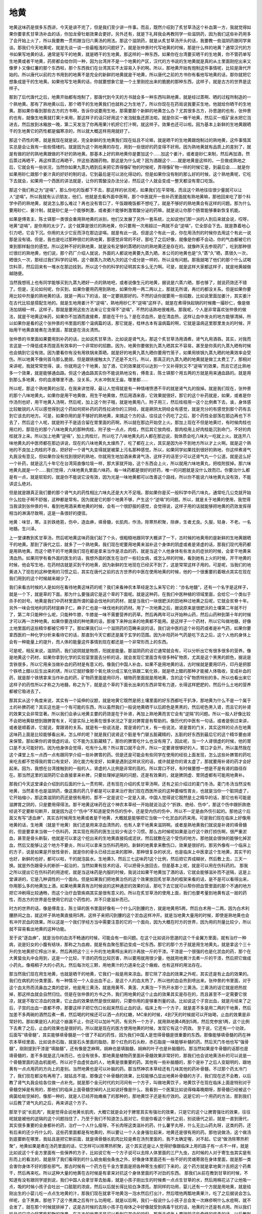 地黄
========

地黄这味药是很多东西讲，今天是讲不完了，但是我们至少讲一件事。而且，既然介绍到了炙甘草汤这个补血第一方，我就觉得如果你要拿炙甘草汤补血的话，你加龙骨牡蛎效果会更好。另外还有，就是下礼拜我会再教同学一些滋阴药，因为我们这些补药用多了会开始上火了，所以我要教一贯煎跟当归六黄汤的用法。那这个滋阴药，就是从炙甘草汤开头的话，我要教一些滋阴药跟同学来谈。那我们今天地黄呢，就是先谈一谈一些最粗浅的问题好了。就是张仲景时代写地黄的时候，那是什么样的地黄？通常汉代的方书如果写地黄的话，通常是写干的地黄，就是晒干的生地黄。那这样的一种东西，如果你在台湾要买晒干的生地黄，你不管药单写生地黄或者干地黄，药房都会给你同一种，因为台湾并不是一个地黄的产区，汉代的方书说的生地黄就是真的从土里面刚挖出来又像萝卜又像红薯的那个东西啦，那个东西我们在台湾其实不太容易入手的啊。所以，那地黄开始有炮制这件事情呢，比较是唐代开始的。所以唐代以前的方书用到的地黄不是完全的新鲜的地黄就是干地黄，所以唐代之前的方书你有看他写地黄的话，那你就把它想象成是干的生地黄。如果他写生地黄的话，你就要想象它是一个土里刚挖出来的脆脆的那种东西，这样子，就是古方的世界是这样子。
 
那到了后代唐代之后，地黄开始都有炮制了，那唐代到今天的方书就会多一种东西叫熟地黄，就是经过蒸啊、晒的过程所制造的一个熟地黄。那有了熟地黄以后，那个晒干的生地黄我们也就称之为生地了，所以你现在在药局说我要买生地，他就给你晒干的生地黄。那如果你看到那些古方的方书啊，告诉你说要用生地，那需要那个新鲜的地黄怎么办？尤其很多古方，孙思邈的也有，张仲景的也有，就像生地黄就打果汁来用，那这样子的话只好用这个发泡鱿鱼还原法啦。就是你买一桶干地黄，然后买一瓶矿泉水把它泡进去，然后放到冰箱放一晚，第二天发泡了你再用果汁机把它打汁啊，就这样子。效果也还可以啦。因为基本上新鲜的生地黄跟晒干的生地黄它的药性都是偏寒凉的，所以就大概这样用用就好了。
 
那这个药性的寒，就是我现在就是说，完全新鲜的生地黄我们现在姑且不论嘛，就是晒干的生地黄跟炮制过的熟地黄，这件事情其实总是会让我有一些些情绪的。就是因为这个熟地黄的存在，用到一些很好的药变得不好用。因为熟地黄就有品质上的差别了，就是有做的好的熟地黄跟做的不好的熟地黄。那基本上好的熟地黄你是要加这个……加这个姜汁，或者是砂仁来制，然后再加酒，然后蒸过再晒干，再这样蒸过再晒干，拌这些酒跟药物。那这是为什么呢？因为酒跟这个……就是地黄是这样的，一旦做成熟地之后，它就会有一些状况，当然你如果九蒸九晒到后来把它弄得像矿物的时候呢，弄得像矿物一样的时候它是，到最后会……就是你如果用砂仁跟那个姜汁真的好好的制的话，它到最后是可以消化得动的。但是如果你没有制的那么好的时候，这个熟地黄呢，它吃下去就会，如果用一个西医的讲法就是，让你的胃酸没办法分泌，然后这个人就会变成一整天都没有胃口吃饭。
 
那这个我们称之为“逆嗝”，那么你吃的饭都下不去，那这样的状况呢，如果我们在平常哦，而且这个熟地往往很少量就可以让人“逆嗝”。所以我就有认识朋友，他们，他就是去看外面中医啊，那个中医就开一些补药里面就有熟地黄嘛，那他回来吃了那个科学中药的熟地黄，就说怎么那么难过？再也没有胃口了，午饭跟晚饭都不想吃了。就是不够好的熟地黄会有这样的问题。那为什么要用砂仁、姜汁制，就是砂仁是一个能够刺激，或者姜汁能够刺激胃酸分泌的药嘛，就是说让你那个肠胃能够重新恢复机能。
 
如果是傅青主、陈士铎那一类很会重用熟地黄的派别，他们又发展了另外一套系统，比如说他们那一派的人到后来就会说，哎呀，地黄“逆嗝”，是你用的太少了。这个就算是很烂的熟地黄，你只要用一次用超过一两就不会“逆嗝”，它全部会下去。就是靠着地心引力吧，它会下沉。你用的太少它反而浮在那边逆嗝，就是有此一说。但是这个有此一说，你在用汤剂的时候你去用这个有此一说那是没有错。但是，我也是吃过那种很烂的熟地黄，那感觉非常的不好，那吃了之后好像，就像是你都不会动，你的气血都被它约束到那样黏住的感觉。所以这种不好的熟地黄，就是没有足够的蒸晒的功的熟地黄还是存在的。就像昨天去参观药厂，吃到那种很烂很烂的熟地黄，他们说，那个药厂介绍人就说，外面的人都说地黄要九蒸九晒，本公司的地黄也是“久”蒸“久”晒，蒸很久一次，晒很久一次，那经过我们科学的证明，这个跟蒸九次晒九次的这个成分是一样的，所以没有问题。那我就喝了他们的那个什么试喝饮料茶，然后回来有一堆水在那边挂到。所以这个你的科学的证明其实多么无力啊。可是，就是这样大家都这样子，就是地黄越做越随便。
 
当然我想班上也有同学能够买到九蒸九晒好一点的熟地吧，或者说像生元的地黄，据说是六蒸六晒，那也够了，就说药效还不错了。但是，无论如何呢，你买到，如果你要用药用到熟地，如果你用一两二两以上，那就无所谓，再烂的都没关系。但是如果你要用比较中剂量的熟地黄的话，就是一两以下的话，就一定要挑那好的。不然的话你就要用一些招数，比如说里面加姜汁，其实姜汁在古代比较是搭配生地的。就是生地用姜汁不“逆嗝”，熟地用砂仁不“逆嗝”这样子。就是在煮得快起锅的时候撒一撮砂仁，像是做汤加胡椒一样，这样子。那就是要用这些方法来让它变得不“逆嗝”，不然的话熟地很难用。那我呢，个人是非常喜欢张仲景的做法，就是干地黄这味药，如果你不加酒而直接煮，那是在干什么？是在凉血热，是在清血热，这样让血中发炎的地方能够清掉。所以如果你是看的这个张仲景的书里面的那个温病篇的话，那它就是，桂林古本有温病篇的啊，它就是温病这里那里发炎的时候，开始用干地黄直接煮在汤里面，那就是在消炎清热。
 
张仲景的书里面如果要用到补药的话，比如说炙甘草汤，比如说是肾气丸，那这个炙甘草汤用酒煮，肾气丸用酒吞。其实，对我而言这是一个降低成本而提高有效率的一个非常妙的招数。因为，地黄你要做到九蒸九晒其实不容易，甚至是你真的九蒸九晒有时候也会搞到它没有效。因为要看你有没有用铁锅来蒸晒，就是好的地黄九蒸九晒你要用竹笼子，如果用铁锅九蒸九晒的地黄效率会受伤。所以地黄不像何首乌那么脆弱，但是跟铁接触太久了还是不太行。所以，那真正的九蒸九晒的地黄就是做工太费工了，那相对来讲呢，我就常常觉得，诶，你就用这个干地黄，加了酒，它的效果就可以达到一个又补得到又不“逆嗝”的效果，而且它还比熟地多一个效果，就是能够通血路。但这个通血路其实你不能说熟地没有，傅青主、陈士铎那个用五两的方就是用来通血路的。就是用到那么多地黄，你的血液哪里不通，没关系，大水冲倒龙王庙，哪里都……
 
所以呢，那这个熟地黄的出现，在我来讲觉得，最让人觉得就是有一种情绪愤懑不平的就是肾气丸的毁掉。就是我们现在，张仲景的那个八味地黄丸，如果你是用干地黄做，用生干地黄做，然后用酒来吞，它效果就很好。那它的这个补药就是，如果，或者是你作汤剂也好，用干地黄入汤啊，然后呢，加上这个附子哦，就是地黄用八，附子用三，然后桂枝用一这个比例煮下去，诶，身体感比较敏锐的人可以感觉得到这个药如何把补药的药性拉进你的三阴经，就是厥阴太阴经会有感觉，就是充分的有感觉到那个药有去到它该去的地方。可是，如果你用的是不够好的熟地黄，来搞这个方的话，往往这个药吃了之后，那个药性全部荡在那边再也下不去了，然后这个人呢，就是附子不是适合留在胃里面的药啊，所以就在那边开始空上火。那加上现在不但是地黄烂，有时候肉桂也用烂的，那现在的那个八味地黄丸的那种肉桂，附子放一点点，肉桂，然后其它放肉桂，那肉桂用上好肉桂能沉到命门，不好的肉桂就浮上来。所以加上地黄“逆嗝”，加上肉桂烂，所以吃了八味地黄丸的人都在那边说，我体质会吃八味丸一吃就上火。就连开八味地黄丸的中医师都在那边讲说，现在的八味地黄丸太燥热了，吃了都在上火，其实是因为补不到地方所以才上火啊。就是这个熟地的不良加上肉桂的不良，把好好一个肾气丸变得就是被蒙上污名那种感觉。所以，如果同学如果找到很好的熟地，你这样煮肾气丸我没有意见，但如果你没有找到很好的熟地，你就用生地加酒来煮肾气汤，这样子的话至少可以还肾气丸一个公道。就是这么好一个补药，就是这几十年它在台湾简直像垃圾一样，那大家就开始，这个东西会上火，所以就用六味地黄丸，把桂附拔掉。那六味地黄丸就是一个……我们觉得，六味地黄丸里面六味药，每一味药都是很好的好药，唯一的问题就是没什么效而已。你要治什么都是有一点，就是软软的，就是你不能说它没有效，因为光是一味地黄都可以改善这个路线，所以你不能说六味地黄丸没有效，不能讲这么绝对。
 
但是就是跟真正我们要的那个肾气丸的药性相比六味丸还是大大不足哦。那如果你是买一般科学中药六味丸，通常吃几公克就开始什么拉肚子啊不舒服，这种都是常有。因为就是它的那个地黄不够，产生这个“逆嗝”的问题。所以，就是关于地黄的使用，我觉得当我读到张仲景的书，看到他用酒来煮地黄的时候，会有一个很舒服的感觉，会觉得说，这样子用的话就能够把地黄的药效发挥得相当的淋漓尽致啊，这是一条很好的捷径。
 
地黄：味甘，寒。主折跌绝筋，伤中，逐血痹，填骨髓，长肌肉，作汤，除寒热积聚，除痹，生者尤良。久服，轻身、不老。一名地髓。生川泽。
 
上一堂课教到炙甘草汤，然后呢地黄这味药我们起了个头，很粗糙地跟同学大概讲了一下，古时候的地黄用的是新鲜的生地黄跟晒干的地黄。那到了唐代之后，就多了一个熟地黄。我们现在呢要用地黄来滋补这个身体的阴虚或者是肾虚的话，那我们现代用药都是用熟地黄。而这个晒干的干地黄我们现在都是拿来当作是凉血的药，就是当这个人他身体有些发炎的症状的时候，会拿干地黄来清血热。如果同学有看外面的医生的话，我想外面的医生在治疗一些妇女病，或怎么样的时候，看到她有上火的时候，开干地黄的时候，他会写生地，在药材店就是买到干的地黄，因为新鲜的生地现在已经买不到了，这是常常这样子用的。可是呢，当我们的地黄进入了现在的这种使用的习惯之后，其实在唐代之前的古方世界的中医在使用地黄的时候，他的一个很重要的着眼点其实在现在我们用到的这个时候越来越少了。
 
我们来看古时候的人是如何在看待地黄这味药的呢？我们来看神农本草经是怎么来写它的：“亦名地髓”，还有一个名字是这样子，就是一个下，就是草的下面。那为什么要强调它是这个草的下面呢。就是这种药，在我们中医种植的领域里面，会给它一个类似于杀手的封号。地黄是我们中药材里面所谓的最会伐地利的药材，就是当我们一块很肥沃的田地种过地黄之后呢，它就会贫脊十年。另外一味会伐地利的药材是麻子仁，麻子仁也是一味伐地利的药材。用了一次地黄之后，据说原来是很肥沃的土壤第二年就不行了，第二年只能种什么呢，只能种牛膝，牛膝是一味不需要营养的药草。然后再两年可以开始种山药，然后山药种到第十年的时候才可以再一次种地黄。如果你要连续的种地黄的话，那接下来种出来的地黄都不能用。是这样子一个药材，所以它叫做地髓，好像土地里面的这些精华都被它榨干了。那如果我们以一个滋阴药的范畴来说的话，我们说中医的这个补阳药或者是补气药，如果你要拿西医的一种化学分析来看待它的话，那直到今天它都还是属于玄学的范围。因为补阳药补气药是吃下去之后，这个人他的身体上会有一种能量上的提升，而人体的能量这件事情到现在都还是一个非常形而上的东西。
 
可是呢，相反来说，滋阴药，我们说阴就是物质，阳就是能量。那滋阴药的话它通常就会有，可以分析出它有很多很多的营养。像是地黄这个药材，如果你拿到化学的实验室里面去分析的话，就会发现它里面含有很多种矿物质，尤其是这个黑黑的颜色，据说是含铁很多，所以它用来当做补血的药材是有意义的。像我们中国人补血，如果不是用地黄的话，古时候就是要用印丹，印丹是把那个铁喷上醋以后生出来的锈，所以它就好像那个氧化铁分成三氧化铁跟二氧化铁，就是喷上醋的那种才能被人体吸收，变成补血的药，就是那个铁锈拿来当作补血的药，矿物药里面是用印丹，植物药里面就是用地黄，含的这个矿物质特别的多。所以也看出来它这样子的药性所以才称之为地髓，称之为下，就是这个草的下面长出来的东西非常有力道，长得这样肥肥的，然后什么土地的营养都被它吸进去了。
 
那其实从这个角度来说，其实有一个延伸的议题，就是地黄它既然是把土壤里面的好东西都吃干扒净，那地黄为什么不是一个属于土的补脾药呢？其实这也是一个有可能的东西，所以虽然我们一般说地黄晒干以后颜色是黑黑的，然后呢色黑入肾，而且它的补肾的效果又会非常显著。所以我们会承认地黄主要的药效是在于补肾，再加上熟地黄而言它会有“逆隔”的问题。所以一般人好像比较不会把地黄联想到跟脾胃有关，可是实际上地黄在很多状况之下是对脾胃是有帮助的。像历代的中医有一句话，或者是倒过来讲，或者是顺着讲，它就说，胃跟肾的关系。就是有一些说法是，胃是肾的门关，有一些说法，肾是胃的门关，其实这样的论点在地黄这味药上面是比较能够看出来。怎么样的呢？就是我们说肾这个脏是专门替五脏藏精的，五脏的好东西到最后它的这个精华要由肾来保管。那如果你的肾很虚的话，它不能为五脏藏精了。那你的脾胃吃什么也没有用了。因此呢，当一个人肾很虚的时候，他的胃口是不太可能好的。因为他身体会觉得，吃有什么用？所以胃口就不会开，所以一定要肾很够好的人，胃口才会开。所以虽然我在这个课堂上东一点西一点有跟同学介绍一些补脾胃的药。但是还是可能会有些同学在使用的经验上面发现，怎么这些补脾胃的药吃来吃去都不觉得我的胃口有变好，消化能力有变好，如果是遇到这样状况的话，或许就是你的肾太虚了，那就要用补肾的药才会好起来。因为，我想在台湾接触到的一般的人，肾虚的人比例是非常的高的。所以胃口不好，有时候要想一想是不是有肾的路径存在。那当然这里的滋阴药它会直接拿来补脾，只要处理掉逆隔的问题，还是有效果的，就是脾阴虚、胃阴虚都有可能用地黄补。
 
那我们今天这堂课会介绍到的后面的什么一贯煎啊，还有现在介绍的炙甘草汤啊，还有之前介绍过的麦门冬汤。麦门冬汤当然没有地黄，当然麦冬也是滋阴药，像这类的药几乎都是可以拿来治疗我们现在西医所说的这种萎缩性胃炎，也就是当你一个脏阴虚了，它开始缩小，那这类滋阴的药还是很有用的，那不一定是说它一定是入肾。中国人觉得说它既然是土之精华的话，那它也有可能是滋脾胃之阴的，只是要用得得法。那干地黄这味药在这个神农本草经一开始就说治这个“折跌、绝经、伤中”，那这个伤中跟折跌绝经说不定要断句断开，就是因为这个“伤中”不知道是受外伤的伤中，还是受内伤的伤中，所以不一定是由外伤引起的。那他这个后面又有写“逐血痹”，其实古时候用生地黄或者是干地黄，大概就是能够把它当做一个化淤血的药来用。可是我们现在临床上好像用地黄的话，生地黄（就是干地黄）我们还是用来凉血清热的，也有人拿干地黄来滋阴啊。或者是熟地黄我们就说是补肾的填骨髓的，但是要拿来当做一个伤科药，其实现在用药的医生比较少有这个习惯。那么古时候呢如果是治疗这个跌打损伤啊，很严重淤血，甚至是骨头断裂，他就是可以拿这个挖出来的生地黄直接捣成泥状，然后就敷在这个受伤的地方。那他就会很快的能够化掉淤血，然后又能够让这个地方不要炎，所以可以拿来当伤科药用的。新鲜的地黄拿来敷伤口，效果是很好的。那另外像有一个临床上的方子，说是如果是开放性骨折，就是你的骨头已经岔出来的那种，那种很复杂的状况，也是临床上中医拿这个生地黄，其实干的也好，新鲜的也好，都可以啦，干的就泡盐水。生地黄3，然后三七这味药1这个比例，然后把它弄成糊状，然后敷上去，三天一换。就是外伤跟骨头的断折一起治的，当然如果有技术的话，可以把骨头放回去，但是基本上呢，就是可以用在伤科药的。
那我之所以提出它在伤科药的用途呢，就是当这味药是内服的时候，我说过如果干地黄加了酒的话，它就会能够滋补而不逆隔，这是上堂课讲的，它是几种调性的一个面向。但是如果我们把地黄治伤的这个效果放回炙甘草汤的框架来看的话，是不是可以看得出来，你用那么多的地黄加上酒，如果地黄果真有古时候说的这种通淤的效果的话，那吃下去它就可以帮你把血管里面的那个不通的地方把它冲刷得比较通畅，而这个治疗血管疾病其实是很有意义的。所以在炙甘草汤的使用上面，我们也要考量到地黄有这一层的药性，而古方的世界是在使用它的这个药性的，并不只是滋补而已。
 
时方的世界的话，像是傅青主、陈士铎的医书里面好像有一个什么闪到腰的方，就是地黄用5两，然后白术用一二两，因为白术利腰脐间之血，就这样子熟地黄直接用5两，这样子来把闪到腰的这个淤血这样冲开。就是当地黄大量用的时候，即使是熟地黄也会有冲开淤血的效果。所以这是一个我们学经方当中需要注意的它的一个面向，因为大概在时方的世界，因为用的剂量比较少，所以就不容易看出地黄的这种功能。
 
至于说“逐血痹”，就是当你的血流不畅通的时候，可能会有一些问题。在这个比如说孙思邈的这个千金翼方里面，就有治疗一种病，说是妇女的小腹有结块，那称之为血瘕，就是有血聚在那边变成一坨东西。那它的那个方子就是用生地黄丸，就是拿这个三十升的生地黄把它榨出汁来，然后再把这个三十升的生地黄榨出来的汁再放一斤的干漆。干漆是一个很强的也是化淤血的药，那个在大黄蛰虫丸中会用到，这是一个比较，干漆的药性比较厉害，所以要用就用很少量，他就用地黄汁去煮一斤的干漆，然后把它做成小药丸，像梧桐子大的小药丸，然后每次吃三颗，用地黄汁的力道来化这个癥瘕，也有这样的用法存在。
 
那当然我们现在用生地黄，也就是晒干的地黄，它我们一般是用来凉血。那它除了凉血的效果之外呢，其实还是有止血的效果的。我们在病机的分类里面，有一种情况一个人会出血不止，是这个人的血太热了，所以他的血会热到喷出来。张仲景的书里面，对于这个血太热而流鼻血之类的症状，他是用三黄汤，就是用黄芩、黄莲、大黄泡一下热开水那个三黄汤。三黄汤的话它就是把热拔掉，那这样血就会自然归位。但是在张仲景的方书之外，我们用地黄的这个止血的效果其实是存在的，而且甚至不一定需要它很凉，就是不取它凉血的效果，它止血的效果依然是很优越的，只要你用的是够重剂量的话。比如说这个子宫出血，就是月经来了之后，子宫的出血一直都不停，那要这样子把它伤口长起来然后止血的话，临床上有一个方子，就是差不多是用二两的干地黄，然后加差不多两碗的酒然后煮一煮，然后喝的时候还可以洒一点的红糖，MC来的时候，4到7天的时候就可以开始喝，止血的效果是非常好的。那如果是妇人的这个崩漏不止，你还可以加补气药，有另外一个方子，就用熟地黄4两到5两，然后党参放1两，这个比例下去煮了之后，止血的效果也是很好的。所以就是现在的医方使用地黄的时候，发现它有这个药效。
至于说，它还有一个功效，后面写“填骨髓”，其实能够填骨髓是一个很了不起的药性，因为我们中国人是觉得骨髓是很重要的东西。那像能够填骨髓的药在神农本草经里面，比如说赤石脂，就是石头里面的脂肪，那个红色的石头粉，赤石脂是一味能够补髓的药。然后天门冬他也写“强骨髓”，刚刚提到干漆是“填脑髓”，还有像是芝麻啊，胡麻也是填脑髓，胡麻的叶子也是补脑髓的。那当然如果是牛骨髓的话那也是填骨髓的，差不多就是这几味而已，也没有很多。那地黄是植物药里面补骨髓效果非常好的，那我们也会说地黄汤补的可以说是一个骨髓里面的造血机能吧，所以对于血虚贫血的人，地黄是很重要的药。其他有一些补脑髓的，那个是补了之后人变聪明的，跟地黄有一点点用药的方向上的差别。当然地黄也是可以补脑的药。那当然神农本草经还有几味其他的药补骨髓，不过那个药太冷门了，我们现在都没有再用了，就姑且不提。那像这个补骨髓的效果，比较能够凸显出地黄补骨髓的方子，我们现在还不会教，以后教了肾气丸我会给各位做一点补充。就是那个金元时代的刘河间有一个方子，叫做地黄饮子，地黄饮子在现在临床上面是特别对于骨髓空掉是有用的，那他们的临床上面骨髓空掉的人比如说好像是什么，我看到一个医案比如说得梅毒晚期呀，那骨髓已经被这个病菌给蛀空掉的，像那一种的，就是人已经开始瘫痪了的那种的，那地黄饮子还是有疗效的。这是它的一个用药的方法，那到我们以后教了肾气丸的之后，再来讲这个方子。
 
那至于说“长肌肉”，我是觉得会说地黄长肌肉，大概它就是会对于脾胃其实有强壮的效果，只是它的这个让脾胃强壮的效果，往往呢就是被他的逆隔的这个问题挡住了，乃至于我们不知道怎么面对它。但是你看这个唐代之前，别说唐代之前，就是一直到唐代，其实很多重要的全身都补的药，治疗一个人什么瘦呀，不长肉呀这类滋补的药，什么薯芋丸呀，什么无比山药丸呀，这类的药，还有后来的还少丹什么的，这些药里面都是有地黄的，所以要让一个人全身强壮起来，地黄还是很有用的药。那他说做汤，这个做汤到底要断在哪里，我姑且是把它断前面，就是填骨髓长肌肉比较是煮在汤剂里面的，我不太确定喔，对不起。它说“做汤除寒热积聚”，地黄如果是煮在汤药里面的话，它怎样可以除寒热积聚，这个其实还是让人觉得好像跟临床上用的路子有一点不一样，就是比如说这个千金方里面有一些保养的方子，比如说它有一个方子说可以去除人体里面的三尸九虫，古时候的人对于寄生虫其实是有形而上的看法的，就是除了我们看得到的什么蛲虫蛔虫条虫之外，好像身体里面还有一些不好的灵魂寄居在身体里面，就是那一类会害你身体不好的那些邪气。那古时候有一个药方在千金方里面是把各种寄生虫都打下来的，这个药方就是拿地黄汁去把这个药煮干，然后再来吃。所以这种大量的地黄在古时候是有拿来对抗这个身体里面的不对劲的东西。
那我们从前在教到甘草的时候，不知道有没有跟同学提到说，我们中国人会拿甘草去胎毒，就是小孩子刚出生的时候煮一点点生甘草的水，然后用棉花沾了让他吸一点，吸的时候小孩子会吐出一口脏脏的浓痰，然后以后就长得比较白净漂亮。那同样的功用，婴儿还有一个方就是用地黄，就是给刚出生的小婴儿吃一点点生地黄的汁，那我们现在就拿干地黄泡一泡水然后打出汁，然后喂他两瓢地黄果汁。吃了之后据说会怎么样呢，会下黑粪，那他下了这个黑粪之后有什么功用呢，就是以后啊，我们一般说什么小孩子总会发一次麻疹啊什么水痘啊，就不会发了，就在那个时候就排掉了，这是古时候的去除小孩子在母体之中好像就受到病毒干扰的话，地黄的汁还是有点用。所以我们姑且说它这个除寒热积聚的效果，在古方的世界还是可以看到它其中的端倪。那至于成年人要排除这些奇怪的病毒的话，以后教到天门冬我再跟同学们讲，我觉得成年人用天门冬效果还不错。
 
那至于说“除痹生者尤良”，当然地黄这味药它越生的时候，它通血路的效果就会越好。所以当你是跌打损伤的时候，用生地黄来敷，效果就特别的好，就比干地黄跟熟地黄的效果好，越熟的就越滋补，越生的就越能够通血。那当然老人家如果脚酸痛啊什么，当然有很多其他的方，不过在古方里面也有用地黄为主的一个药来治疗老人的那种风湿久痹。为什么要加一个老人呢，因为他这个风湿病呢，它的病机病因一定是因为这个老人家已经气血虚了。那我们中国人说，邪之所凑，其气必虚，就是他的内部身体里面已经有很多缝隙了，邪气才容易进来。所以老人家气血虚了，邪气容易跑进来变成风湿的话。那这个老人的风湿病就有一个方子，比如说用生地黄一升，然后大豆两升，这个大豆你用黑豆也可以，然后牛蒡一升，然后用一斗酒，腌一个礼拜。然后就每天喝一点这个酒，每天喝一点这个酒，那也是老人来用填补气血，去除风湿的一个方子。当然类似的方子还有其他很多，只是今天在讲地黄，就把这个地黄这些特征拿来谈一谈。
 
那地黄呢它的这个“逆隔”我们上次有讲过说，如果你要帮助地黄比较容易补得进去，我们历代有说砂仁可以中和它的副作用，地黄会停止胃酸分泌，砂仁会刺激胃酸分泌，这砂仁和地黄是好朋友。那另外地黄还有哪些好朋友呢，比如说地黄如果里面加一点姜的话，地黄会比较容易补得进去，所以姜也可以帮助开胃，让这个地黄不要逆隔。那另外呢如果是不以逆隔而论的话，能够帮助地黄补得更深的东西，那通常我们古时候的书是写说生地的好朋友是天门冬，熟地的好朋友是麦门冬，加了这个药进去以后，它就会更容易补进去，那这是关于它的逆隔。
 
还有一个药物，跟地黄加在一起也会有一些微妙的变化，就是麻黄，同学听到麻黄，当然都会感觉得出来，麻黄跟地黄是刚好相反的药，地黄会填骨髓，麻黄会掏空骨髓，它的药性是刚好颠倒过来的。陈士铎的医书里面就推荐说，如果你用地黄的话，你不妨在里面放地黄重量的二十分之一的麻黄，这样可以让地黄不会逆隔，他有这样的说法。就是有一点这个补泄同用的调子。不过呢在我们一般的临床上面，地黄麻黄同用，其实是很有意义的。因为我们说麻黄往外发，可以把一些寒气呀不好的气都发掉。那如果你的寒气是在很里面的，因为我们用麻黄，同学都知道几乎都是太阳表症在用麻黄嘛，也就是说你直接吃麻黄，这个东西在很表面的地方很外面的地方发出来。如果是麻黄跟地黄一起用的话，地黄会具有一个功能，就是把麻黄发的力道约束在很里面。那这个把麻黄的力道约束在很里面的药效能够干什么呢。比如说当你的骨头里面有太多的这种风寒之气掺杂在里面，产生这种骨头的阴实的时候，那你就会怎么样，会骨质增生。那这个骨质增生的问题，就是要用熟地黄跟麻黄同用，这样子的话才能够把骨头里面的阴实发掉。那同学可能这样子听还会觉得，熟地要放多少，麻黄要放多少，其实这个用法早就教给同学了，就是我之前在教桂枝汤之后，脑勺长脓包的时候，教过的阳和汤，其实阳和汤，这个治疗阴疽的阳和汤就是一个地黄跟麻黄同用的方子。我现在想到阳和汤就觉得很对不起这个方，阳和汤如果把医案整理起来，也会让人感觉到这个方真是了不起啊，各种里面长的怪东西，它都还蛮有办法的。那现在我想也不要补做什么医案了，同学你自己上网去谷歌吧。我想同学现在学中医到这样都已经很聪明了，都会用谷歌这个方法了，那你就自己去读一读关于阳和汤的各种适用的可能性啊，还有很大的推扩空间的，这是地黄麻黄同用的一个特殊的药性喔，这是很了不起的。
 
那地黄在我们中医正统的用法里面，历代医家用地黄用得最多的是张景岳，张介宾，外号张熟地，景岳全书里面收的用地黄的方子多得不得了。不过张介宾呢他是重视地黄正面的疗效，所以就常常推荐用地黄，这是没有错的。不过张景岳的方子我觉得都是在一个正道的范围里面使用。那用地黄用到很诡异的就是陈士铎跟傅青主的书了，他们用地黄会用到很玄的境界。所以我觉得说张熟地，不如说傅熟地、陈熟地，这些人用地黄简直是，看到地黄好像是什么海豚在跳火圈之类的，就是把地黄用到特技的范围。那这么多这么多的使用方法呢，我想也不用跟同学一一介绍。因为学医学的同学，自然就会具有阅读医书的能力。那以后你随便拿一本傅青主的方书啊，什么陈士铎的石室秘录啊，当床头书看一看，这些很特殊而又很有效的地黄的使用方法，那自己把它，日后需要的时候学起来就好了。那我想我也不用在地黄上面琢磨太多，讲个基础，同学可以自己读书就好了。
 
那历代用地黄的方法里面还有一个方法是很重要的，就是地黄跟肉桂同用。这个是治疗这个肾虚的气喘，这是通常一定要用的结构。因为地黄补到肾里头，肉桂可以在这个结构里面做到引火归元，就是肉桂去补命门之火的时候，可以把身体浮越在上面的阳气，一起同气相求，把它拉下去。那同学如果你们家里面有人他的气喘病是比较劳累的时候会发作的话，那你就要想这个气喘是肾虚型的气喘。所以你要用的方子就是要用很多的熟地跟少许肉桂的方子，当然标准配备是肾气丸，可是如果你不用肾气丸的话，傅青主的医书里面的引火归元方一样是可以用的，这个方子对于肾虚气喘是特别的有用。因为现在这个年头，这个肾虚型的气喘是越来越多，所以同学要这样子稍微考虑一下。像是如果是以用地黄剂来说的话，地黄它基本上是一个补肾药。其实补肾补肾，我们上次在课堂中岔题讨论到这个肾上腺皮质分泌的类固醇这件事情，也有讲到说肾阳这个东西用有形的化学物质来讲就是肾上腺的类固醇。你看有多少怪病，我们都要吃类固醇，打类固醇来克制它。那如果我们人体自己有能力产生足够类固醇的话，就不会有这些病产生。所以当你看到有些人某一些疾病，好像是西医要用类固醇的那种疾病，比如说气喘病要用喷啊，或者是皮肤病过敏要用擦的啦，或者是怎样怎样，其实那些病症其实就是告诉你这个人要补肾。那就或者是地黄跟附子，或者是地黄跟肉桂，那这些同学自己在家里面，其实稍微这些方子随便用一用，往往是有不错的疗效的。除非这个人是活在恐惧的支配之下，这个是七情伤身，那就没有办法。所以这些，至于你说这个人容易皮肤过敏，容易鼻子过敏，容易什么什么过敏，其实你用地黄丸长期吃，通常都会好很多的，就是没有七情内伤为前提的话，效果是很好的。那地黄就稍微介绍到这样子。
